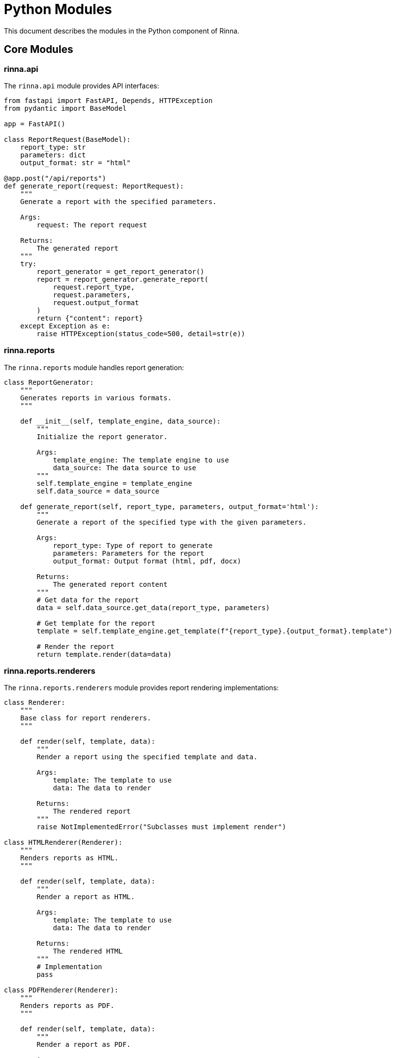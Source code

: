 = Python Modules
:description: Module documentation for the Python component in Rinna

This document describes the modules in the Python component of Rinna.

== Core Modules

=== rinna.api

The `rinna.api` module provides API interfaces:

[source,python]
----
from fastapi import FastAPI, Depends, HTTPException
from pydantic import BaseModel

app = FastAPI()

class ReportRequest(BaseModel):
    report_type: str
    parameters: dict
    output_format: str = "html"

@app.post("/api/reports")
def generate_report(request: ReportRequest):
    """
    Generate a report with the specified parameters.
    
    Args:
        request: The report request
        
    Returns:
        The generated report
    """
    try:
        report_generator = get_report_generator()
        report = report_generator.generate_report(
            request.report_type,
            request.parameters,
            request.output_format
        )
        return {"content": report}
    except Exception as e:
        raise HTTPException(status_code=500, detail=str(e))
----

=== rinna.reports

The `rinna.reports` module handles report generation:

[source,python]
----
class ReportGenerator:
    """
    Generates reports in various formats.
    """
    
    def __init__(self, template_engine, data_source):
        """
        Initialize the report generator.
        
        Args:
            template_engine: The template engine to use
            data_source: The data source to use
        """
        self.template_engine = template_engine
        self.data_source = data_source
    
    def generate_report(self, report_type, parameters, output_format='html'):
        """
        Generate a report of the specified type with the given parameters.
        
        Args:
            report_type: Type of report to generate
            parameters: Parameters for the report
            output_format: Output format (html, pdf, docx)
            
        Returns:
            The generated report content
        """
        # Get data for the report
        data = self.data_source.get_data(report_type, parameters)
        
        # Get template for the report
        template = self.template_engine.get_template(f"{report_type}.{output_format}.template")
        
        # Render the report
        return template.render(data=data)
----

=== rinna.reports.renderers

The `rinna.reports.renderers` module provides report rendering implementations:

[source,python]
----
class Renderer:
    """
    Base class for report renderers.
    """
    
    def render(self, template, data):
        """
        Render a report using the specified template and data.
        
        Args:
            template: The template to use
            data: The data to render
            
        Returns:
            The rendered report
        """
        raise NotImplementedError("Subclasses must implement render")

class HTMLRenderer(Renderer):
    """
    Renders reports as HTML.
    """
    
    def render(self, template, data):
        """
        Render a report as HTML.
        
        Args:
            template: The template to use
            data: The data to render
            
        Returns:
            The rendered HTML
        """
        # Implementation
        pass

class PDFRenderer(Renderer):
    """
    Renders reports as PDF.
    """
    
    def render(self, template, data):
        """
        Render a report as PDF.
        
        Args:
            template: The template to use
            data: The data to render
            
        Returns:
            The rendered PDF
        """
        # Implementation
        pass
----

=== rinna.scripts

The `rinna.scripts` module provides utility scripts:

[source,python]
----
def generate_api_diagram():
    """
    Generate an API diagram using the Swagger specification.
    """
    # Implementation
    pass

def log_python():
    """
    Log messages from the Python component.
    """
    # Implementation
    pass

def test_version():
    """
    Test the version compatibility.
    """
    # Implementation
    pass
----

== Data Analysis

=== rinna.data

The `rinna.data` module handles data access and processing:

[source,python]
----
class DataSource:
    """
    Base class for data sources.
    """
    
    def get_data(self, data_type, parameters):
        """
        Get data of the specified type with the given parameters.
        
        Args:
            data_type: Type of data to get
            parameters: Parameters for the data
            
        Returns:
            The data
        """
        raise NotImplementedError("Subclasses must implement get_data")

class APIDataSource(DataSource):
    """
    Data source that gets data from the API.
    """
    
    def __init__(self, api_client):
        """
        Initialize the API data source.
        
        Args:
            api_client: The API client to use
        """
        self.api_client = api_client
    
    def get_data(self, data_type, parameters):
        """
        Get data from the API.
        
        Args:
            data_type: Type of data to get
            parameters: Parameters for the data
            
        Returns:
            The data
        """
        # Implementation
        pass
----

=== rinna.analysis

The `rinna.analysis` module provides data analysis functionality:

[source,python]
----
class DataAnalyzer:
    """
    Analyzes data and calculates metrics.
    """
    
    def __init__(self, data_source):
        """
        Initialize the data analyzer.
        
        Args:
            data_source: The data source to use
        """
        self.data_source = data_source
    
    def calculate_metrics(self, metric_type, parameters):
        """
        Calculate metrics based on the data.
        
        Args:
            metric_type: Type of metric to calculate
            parameters: Parameters for the calculation
            
        Returns:
            The calculated metrics
        """
        # Get raw data
        data = self.data_source.get_data(metric_type, parameters)
        
        # Calculate metrics
        if metric_type == 'velocity':
            return self._calculate_velocity(data)
        elif metric_type == 'burndown':
            return self._calculate_burndown(data)
        elif metric_type == 'distribution':
            return self._calculate_distribution(data)
        else:
            raise ValueError(f"Unknown metric type: {metric_type}")
    
    def _calculate_velocity(self, data):
        """
        Calculate velocity metrics.
        
        Args:
            data: The data to analyze
            
        Returns:
            The velocity metrics
        """
        # Implementation
        pass
    
    def _calculate_burndown(self, data):
        """
        Calculate burndown metrics.
        
        Args:
            data: The data to analyze
            
        Returns:
            The burndown metrics
        """
        # Implementation
        pass
    
    def _calculate_distribution(self, data):
        """
        Calculate distribution metrics.
        
        Args:
            data: The data to analyze
            
        Returns:
            The distribution metrics
        """
        # Implementation
        pass
----

=== rinna.visualization

The `rinna.visualization` module provides data visualization:

[source,python]
----
class ChartGenerator:
    """
    Generates charts and visualizations.
    """
    
    def generate_chart(self, chart_type, data, parameters):
        """
        Generate a chart of the specified type.
        
        Args:
            chart_type: Type of chart to generate
            data: Data for the chart
            parameters: Parameters for the chart
            
        Returns:
            The generated chart as a PNG image
        """
        if chart_type == 'line':
            return self._generate_line_chart(data, parameters)
        elif chart_type == 'bar':
            return self._generate_bar_chart(data, parameters)
        elif chart_type == 'pie':
            return self._generate_pie_chart(data, parameters)
        else:
            raise ValueError(f"Unknown chart type: {chart_type}")
    
    def _generate_line_chart(self, data, parameters):
        """
        Generate a line chart.
        
        Args:
            data: Data for the chart
            parameters: Parameters for the chart
            
        Returns:
            The generated chart as a PNG image
        """
        # Implementation using matplotlib
        pass
    
    def _generate_bar_chart(self, data, parameters):
        """
        Generate a bar chart.
        
        Args:
            data: Data for the chart
            parameters: Parameters for the chart
            
        Returns:
            The generated chart as a PNG image
        """
        # Implementation using matplotlib
        pass
    
    def _generate_pie_chart(self, data, parameters):
        """
        Generate a pie chart.
        
        Args:
            data: Data for the chart
            parameters: Parameters for the chart
            
        Returns:
            The generated chart as a PNG image
        """
        # Implementation using matplotlib
        pass
----

== Configuration

=== rinna.config

The `rinna.config` module handles configuration:

[source,python]
----
class Config:
    """
    Configuration for the Python component.
    """
    
    def __init__(self, config_file=None):
        """
        Initialize the configuration.
        
        Args:
            config_file: Path to a configuration file
        """
        self.config = {}
        
        # Load default configuration
        self._load_defaults()
        
        # Load configuration from file
        if config_file:
            self._load_from_file(config_file)
        
        # Load configuration from environment variables
        self._load_from_env()
    
    def _load_defaults(self):
        """
        Load default configuration values.
        """
        self.config = {
            'api': {
                'host': 'localhost',
                'port': 8000,
            },
            'templates': {
                'path': './templates',
            },
            'logging': {
                'level': 'INFO',
                'file': './logs/rinna.log',
            },
        }
    
    def _load_from_file(self, config_file):
        """
        Load configuration from a file.
        
        Args:
            config_file: Path to the configuration file
        """
        # Implementation
        pass
    
    def _load_from_env(self):
        """
        Load configuration from environment variables.
        """
        # Implementation
        pass
    
    def get(self, key, default=None):
        """
        Get a configuration value.
        
        Args:
            key: The configuration key
            default: Default value if the key is not found
            
        Returns:
            The configuration value
        """
        # Implementation
        pass
----

== Logging

=== rinna.logging

The `rinna.logging` module provides logging functionality:

[source,python]
----
import logging
import json
import uuid
from datetime import datetime

class JSONFormatter(logging.Formatter):
    """
    Formatter that outputs JSON strings.
    """
    
    def format(self, record):
        """
        Format the record as a JSON string.
        
        Args:
            record: The log record
            
        Returns:
            The formatted log record
        """
        log_data = {
            'timestamp': datetime.utcnow().isoformat(),
            'level': record.levelname,
            'message': record.getMessage(),
            'module': record.module,
            'function': record.funcName,
            'line': record.lineno,
        }
        
        if hasattr(record, 'correlation_id'):
            log_data['correlation_id'] = record.correlation_id
        
        if record.exc_info:
            log_data['exception'] = self.formatException(record.exc_info)
        
        return json.dumps(log_data)

def configure_logging(level='INFO', file=None):
    """
    Configure logging.
    
    Args:
        level: The log level
        file: The log file
    """
    logger = logging.getLogger('rinna')
    logger.setLevel(level)
    
    # Create formatter
    formatter = JSONFormatter()
    
    # Create console handler
    console_handler = logging.StreamHandler()
    console_handler.setFormatter(formatter)
    logger.addHandler(console_handler)
    
    # Create file handler if specified
    if file:
        file_handler = logging.FileHandler(file)
        file_handler.setFormatter(formatter)
        logger.addHandler(file_handler)
    
    return logger
----

== See Also

* xref:architecture.adoc[Architecture]
* xref:api-reference.adoc[API Reference]
* xref:testing.adoc[Testing]